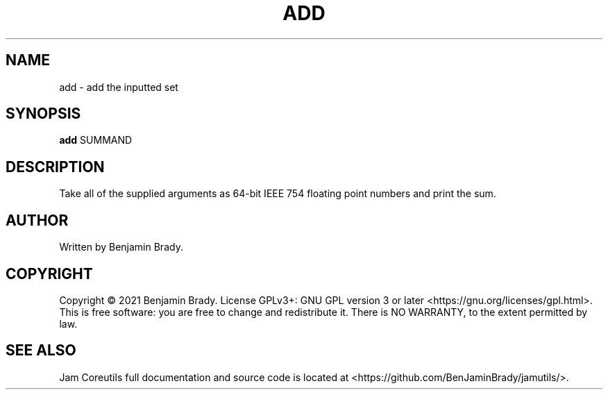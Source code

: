 .TH ADD 1 add
.SH NAME
add - add the inputted set
.SH SYNOPSIS
.B add
.RB SUMMAND
.SH DESCRIPTION
Take all of the supplied arguments as 64-bit
IEEE 754 floating point numbers and print the sum.
.SH AUTHOR
Written by Benjamin Brady.
.SH COPYRIGHT
Copyright \(co 2021 Benjamin Brady. License GPLv3+: GNU GPL version 3 or later
<https://gnu.org/licenses/gpl.html>. This is free software: you are free to
change and redistribute it. There is NO WARRANTY, to the extent permitted by
law.
.SH SEE ALSO
Jam Coreutils full documentation and source code is located at
<https://github.com/BenJaminBrady/jamutils/>.
